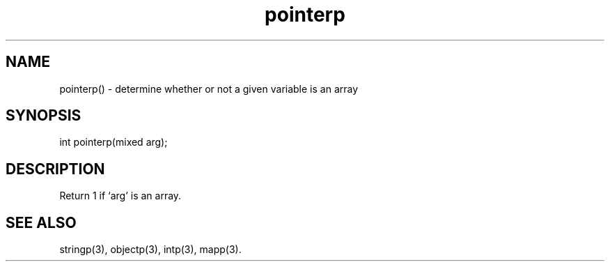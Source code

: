 .\"determine whether or not a given variable is an array
.TH pointerp 3

.SH NAME
pointerp() - determine whether or not a given variable is an array

.SH SYNOPSIS
int pointerp(mixed arg);

.SH DESCRIPTION
Return 1 if `arg' is an array.

.SH SEE ALSO
stringp(3), objectp(3), intp(3), mapp(3).
